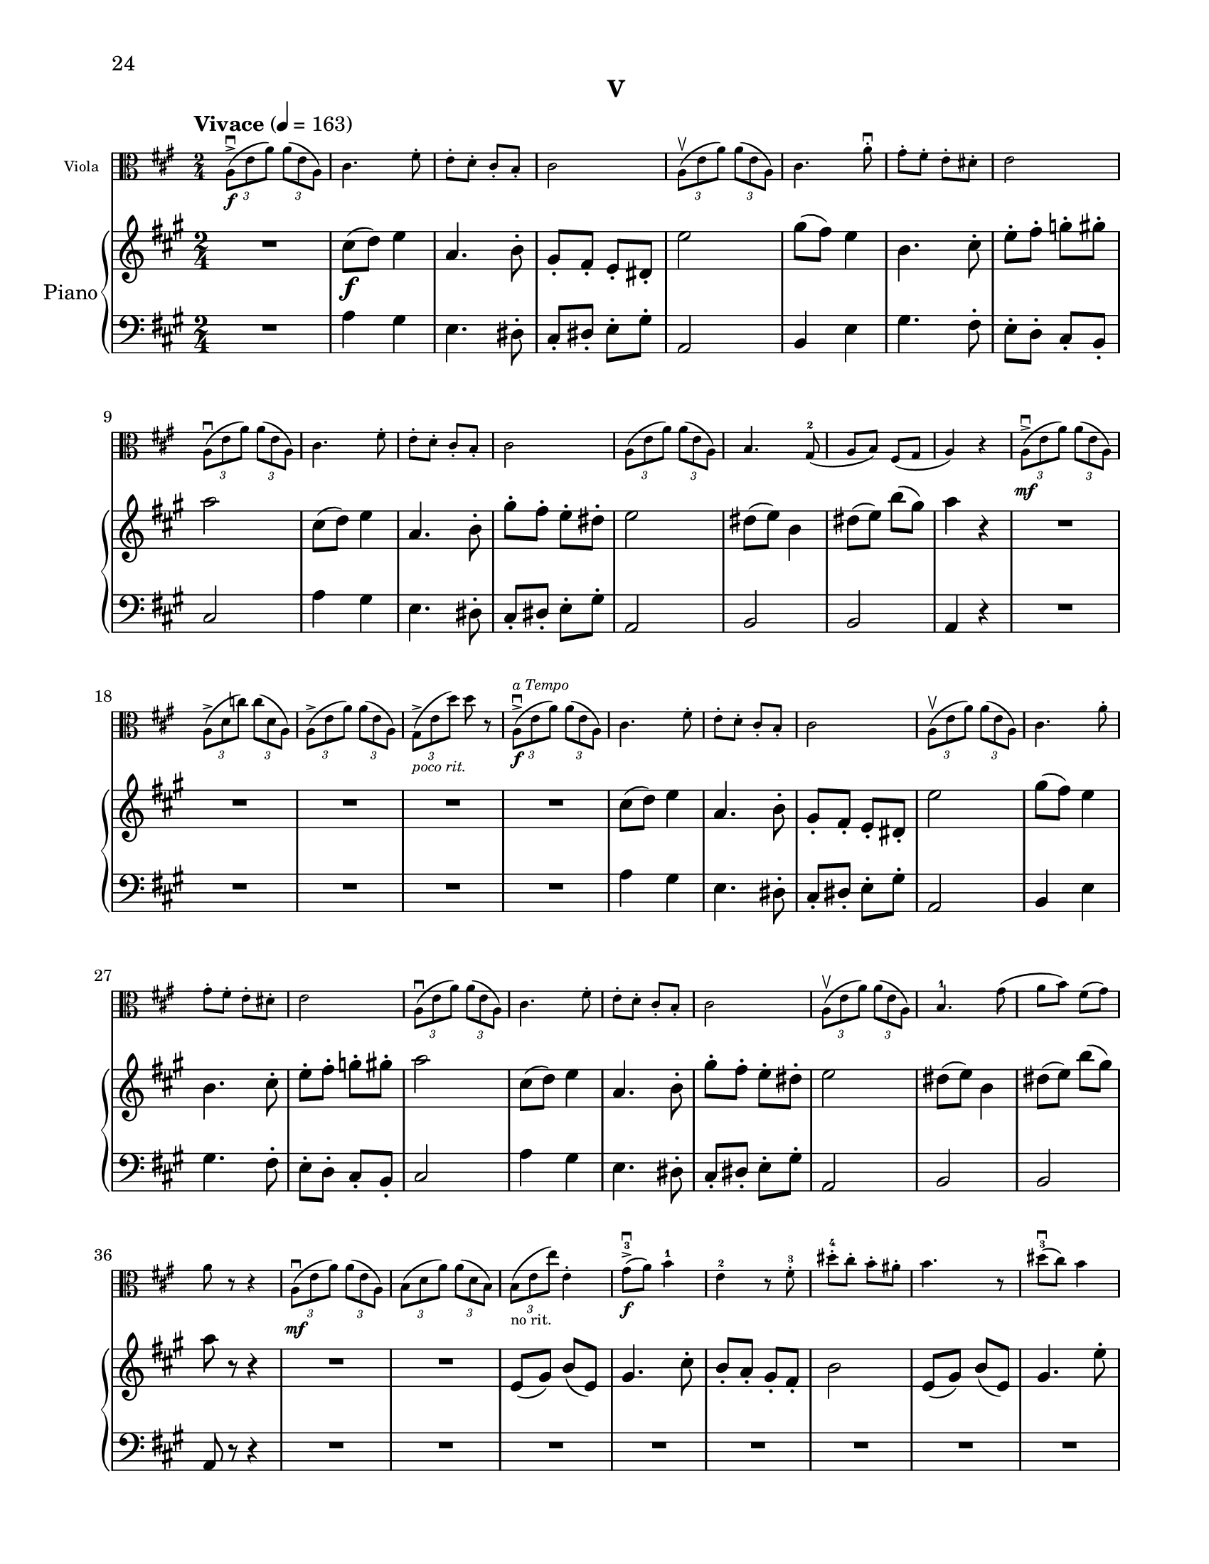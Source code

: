%=============================================
%   created by MuseScore Version: 1.3
%          Monday, June 30, 2014
%=============================================

\version "2.12.0"

#(set-default-paper-size "letter")
#(set-global-staff-size 19)

\paper {
  line-width    = 180\mm
  left-margin   = 20\mm
  top-margin    = 10\mm
  bottom-margin = 15\mm
  indent = 0 \mm 
  %%set to ##t if your score is less than one page: 
  ragged-last-bottom = ##f
  ragged-bottom = ##f  
  %page-count = 6
  first-page-number = 24
  print-first-page-number = ##t
  }

\header {
  subtitle = "V"
  tagline = ##f
}


AvoiceAA = \relative c'{
    \clef alto
    %barkeysig: 
    \key a \major 
    %bartimesig: 
    \time 2/4 
    \tempo "Vivace" 4 = 163  
    \repeat volta 2 { 
    \times 2/3{a8-> \downbow ( \f e' a)  } \times 2/3{a( e a,)  }      | % 1
    cis4. fis8-.       | % 2
    e-.  d-.  cis-.  b-.       | % 3
    cis2      | % 4
    \times 2/3{a8\upbow( e' a)  } \times 2/3{a( e a,)  }      | % 5
    cis4. a'8-.\downbow       | % 6
    gis-.  fis-.  e-.  dis-.       | % 7
    e2      | % 8
    \times 2/3{a,8\downbow( e' a)  } \times 2/3{a( e a,)  }      | % 9
    cis4. fis8-.       | % 10
    e-.  d-.  cis-.  b-.       | % 11
    cis2      | % 12
    \times 2/3{a8( e' a)  } \times 2/3{a( e a,)  }      | % 13
    b4. gis8-2(      | % 14
    a b) fis( gis      | % 15
    a4) r      | % 16
    \times 2/3{a8-> \mf \downbow ( e' a)  } \times 2/3{a( e a,)  }      | % 17
    \times 2/3{a-> ( d c')  } \times 2/3{c( d, a)  }      | % 18
    \times 2/3{a-> ( e' a)  } \times 2/3{a( e a,)  }      | % 19
    \times 2/3{gis-> _\markup{\italic "poco rit." } ( e' d')  } d r      | % 20
    \times 2/3{a,-> ^\markup{\italic "a Tempo"} \f \downbow ( e' a)  } \times 2/3{a( e a,)  }      | % 21
    cis4. fis8-.       | % 22
    e-.  d-.  cis-.  b-.       | % 23
    cis2      | % 24
    \times 2/3{a8 \upbow( e' a)  } \times 2/3{a( e a,)  }      | % 25
    cis4. a'8-.       | % 26
    gis-.  fis-.  e-.  dis-.       | % 27
    e2      | % 28
    \times 2/3{a,8( \downbow e' a)  } \times 2/3{a( e a,)  }      | % 29
    cis4. fis8-.       | % 30
    e-.  d-.  cis-.  b-.       | % 31
    cis2      | % 32
    \times 2/3{a8( \upbow e' a)  } \times 2/3{a( e a,)  }      | % 33
    b4.-1 gis'8(      | % 34
    a b) fis( gis)      | % 35
    a8 r r4     | % 36
    \times 2/3{a,8( \mf \downbow e' a)  } \times 2/3{a( e a,)  }      | % 37
    \times 2/3{b( d a')  } \times 2/3{a( d, b)  }      | % 38
    \times 2/3{b( _\markup{"no rit."}  e e')  } e,4-.       | % 39
    gis8->-3 \f \downbow ( a) b4-1      | % 40
    e,-2 r8 fis-.-3       | % 41
    dis'-.-4  cis-.  b-.  ais-.       | % 42
    b4. r8      | % 43
    dis-3( \downbow cis) b4      | % 44
    fis4. gis8-.-1       | % 45
    b-.  cis-.  d-.-1  dis-.-2       | % 46
    e4-3 \clef treble e'-0 -.  \clef alto      | % 47
    gis,,8-1( a) b4      | % 48
    e,-1 r8 fis-.-3       | % 49
    dis'-.  cis-.  b-.  ais-.       | % 50
    b4. r8      | % 51
    dis-3( \downbow cis) b4 } % end of repeat except alternate endings      | % 52
    \alternative{ 
    { fis4. gis8-- \mf \< |
      e8--  d--  cis--  b-- \! }     
    { fis'4. gis8-.-3 |
      b8-. cis-.  d-.-1  dis-.-2  } } %close alternatives       
    e4-.-3 e,,-- \mf    \bar "||"      | % 56
    %barkeysig: 
    \key c \major 
    \times 2/3{c8( a' e')  } \times 2/3{e( a, c,)  }      | % 57
    \times 2/3{c( a' e')  } \times 2/3{e( a, c,)  }      | % 58
    \times 2/3{c( g' ees')  } \times 2/3{a( ees g,)  }      | % 59
    \times 2/3{c,( g' ees')  } \times 2/3{a( ees g,)  }      | % 60
    \times 2/3{f-2( d' bes')  } \times 2/3{bes( d, f,)  }      | % 61
    \times 2/3{f( d' bes')  } \times 2/3{bes( d, f,)  }      | % 62
    \times 2/3{a-1( e' c')  } \times 2/3{c( e, a,)  }      | % 63
    b-. e'-. \times 2/3{<a, e'-.\harmonic> \< b( \upbow gis)  }      | % 64
    \clef treble
    \times 2/3{b( \f cis dis)  } \times 2/3{cis( dis e)  }      | % 65
    \times 2/3{b( cis dis)  } \times 2/3{e( fis gis)  }      | % 66
    \times 2/3{a( g f)  } \times 2/3{d( c b)  }      | % 67
    \clef alto
    \times 2/3{a( g f)  } \times 2/3{b( a g)  }      | % 68
    \times 2/3{e( f fis)  } \times 2/3{f( fis g)  }      | % 69
    \times 2/3{fis-1( g gis)  } \times 2/3{g-2( gis a)  }      | % 70
    \times 2/3{a( gis e)  } \times 2/3{d( c b)  }      | % 71
    \times 2/3{a( e' a)  } \times 2/3{a( e a,)  }      | % 72
    \times 2/3{b( d b')  } \times 2/3{b( d, b)  }      | % 73
    \times 2/3{b( d a')  } \times 2/3{a( d, b)  }      | % 74
    \times 2/3{c( d a')  } \times 2/3{a( d, c-1)  }          | % 75
    \clef treble
    \times 2/3{d-2( a' f')  } \times 2/3{f( a, d,)  }      | % 76
    \times 2/3{d( b' g')  } \times 2/3{g( b, d,)  }      | % 77
    \times 2/3{d-1( b' g')  } \times 2/3{g( b, d,)  }      | % 78
    \times 2/3{e( b' gis')  } \times 2/3{gis( b, e,)  }      | % 79
    f-. a'-. \times 2/3{<a, d-.\harmonic>  \ottava #1 \set Staff.ottavation = #"8va ad lib" g'( f)  }      | % 80
    \times 2/3{e( d c)  } \times 2/3{a( \> b c)  }      | % 81
    
    \times 2/3{d( \mf e fis)  } \times 2/3{e( fis g)  }      | % 82
    \times 2/3{gis( a b)  } \times 2/3{d( c b)  }      | % 83
    \times 2/3{e( d c)  } \times 2/3{b( a g)  }      | % 84
    \times 2/3{a( b c)  } \times 2/3{a( g f)  }      | % 85
    \times 2/3{d( f g)  } \times 2/3{a( e d)  }          | % 86
    \ottava #0
    \clef alto
    \times 2/3{a( ^\markup{ "loco" } \< gis e)  } \times 2/3{d( c b)  }      | % 87
    \times 2/3{a8-> \f \! ( e' a)  } \times 2/3{a( e a,)  }    \bar "||"      | % 88
    %barkeysig: 
    \key a \major 
    cis4. fis8-.       | % 89
    e-.  d-.  cis-.  b-.       | % 90
    cis2      | % 91
    \times 2/3{a8(\upbow e' a)  } \times 2/3{a( e a,)  }      | % 92
    cis4. a'8-.       | % 93
    gis-.  fis-.  e-.  dis-.       | % 94
    e2      | % 95
    \times 2/3{a,8( e' a)  } \times 2/3{a( e a,)  }      | % 96
    cis4. fis8-.       | % 97
    e-.  d-.  cis-.  b-.       | % 98
    cis2      | % 99
    \times 2/3{a8(\upbow  e' a)  } \times 2/3{a( e a,)  }      | % 100
    b4.-3 gis8-1(      | % 101
    a b) fis-4( gis)      | % 102
    a4 r      | % 103
    \times 2/3{a8-> \mf \downbow ( e' a)  } \times 2/3{a( e a,)  }      | % 104
    \times 2/3{a-> ( d c')  } \times 2/3{c( d, a)  }      | % 105
    \times 2/3{a-> ( e' a)  } \times 2/3{a( e a,)  }      | % 106
    \times 2/3{gis-> _\markup{\italic "poco rit." } ( e' d')  } e,8 r       | % 107
    \times 2/3{a,( ^\markup{\italic "a Tempo"} \f e' a)  } \times 2/3{a( e a,)  }      | % 108
    cis4.( fis8)       | % 109
    e( d) cis( b)       | % 110
    cis2      | % 111
    \times 2/3{a8( e' a)  } \times 2/3{a( e a,)  }      | % 112
    cis4.( a'8)       | % 113
    gis( fis) e( dis)      | % 114
    e2      | % 115
    \times 2/3{a,8( e' a)  } \times 2/3{a( e a,)  }      | % 116
    cis4.( fis8)       | % 117
    e( d) cis( b)       | % 118
    cis2      | % 119
    \times 2/3{a8( e' a)  } \times 2/3{a( e a,)  }      | % 120
    b4. gis'8(      | % 121
    a b) fis-- gis--      | % 122
    a4 r    \bar "||"      | % 123
    \pageBreak
    %barkeysig: 
    \key b \major 
    \tempo "Poco Meno Mosso" 4 = 132  
    b,16-.-1  \p b-.  dis-.  dis-.  fis-.  fis-.  cis'-.-2  cis-.       | % 124
    b8( dis e) cis16-.  cis-.       | % 125
    fis,-.-3  fis-.  a,-.-2  a-.  dis-.-1  dis-.  fis-.  fis-.       | % 126
    b2-3      | % 127
    c,16-.-1  c-.  e-.  e-.  g-.  g-.  d'-.-2  d-.       | % 128
    c8( d-3 b) a16-.  a-.       | % 129
    fis-.  fis-.  cis'-.-1  cis-.  dis-.  dis-.  b-.  b-.       | % 130
    ais4-3( fis'8) r      | % 131
    cis,,16-.-1 \mp dis-. e-. fis-. gis-.-1 ais-. b-. cis-.      | % 132
    fis->-4( e dis cis) d->-2( cis b a)      | % 133
    fis-.-1 gis-. ais-. b-. cis-. dis-. e-. fis-.      | % 134
    ais->( \> gis fis e) cis->-4( ^\markup{"III"} b a gis)      | % 135
    cis,4:16 \p <fis cis'>:16      | % 136
    <cis' a'>:16 <fis, cis'>:16      | % 137
    b:16 <b d>:16      | % 138
    <d fis>:16 <fis cis'>-.       | % 139
    <g,-3 b-1>:16 <e cis'>:16      | % 140
    <g d'>:16 <ees g>:16      | % 141
    <d d'>:16 <g b>:16      | % 142
    <gis eis'>:16 <eis' cis'>-.       | % 143
    <fis, ais>16-. \mf <fis ais>-.  <fis' b>-.  <fis b>-.  <fis, ais>-.  <fis ais>-.  <fis' b>-.  <fis b>-.       | % 144
    <fis, ais>-.  <fis ais>-.  <e' cis'>-.  <e cis'>-.  <fis, ais>-.  <fis ais>-.  <e' cis'>-.  <e cis'>-.       | % 145
    <fis, b>-.  <fis b>-.  <fis' dis'>-.  <fis dis'>-.  <fis, b>-.  <fis b>-.  <fis' dis'>-.  <fis dis'>-.       | % 146
    ais,( \< b-1 cis dis) e( fis gis ais)      | % 147
    \clef treble
    b-.-4 \f  b-.  dis-.  dis-.  fis-.  fis-.  cis-.  cis-.       | % 148
    b8( dis e) cis16-.  cis-.       | % 149
    fis,-.  fis-.  a-.  a-.  dis-.  dis-.  fis-.-1  fis-.       | % 150
    b2      | % 151
    c,16-.-2 ^\markup{"II"} c-.  e-.  e-.  g-.  g-.  d-.  d-.       | % 152
    c8( d b) a'16-.-4  a-.       | % 153
    fis-.-4  fis-.  cis-.  cis-.  dis-.  dis-.  b-.  b-.       | % 154
    ais4 <cis fis\harmonic >8 r      | % 155
    cis,16-. dis-. e-. fis-. gis-. ais-. b-. cis-.      | % 156
    fis->-4( e dis cis) d->-2( cis b a)      | % 157
    fis-.-1 gis-. ais-. b-. cis-. dis-. e-.-1 fis-.      | % 158
    ais->( gis fis e) cis->-4( b a gis)      | % 159
    cis4 r      | % 160
    a'16->-4 \> fis ^\markup{"restez"} cis a e4 \!     | % 161
    R2  | % 
    b''16->-4 \> fis ^\markup{"restez"} dis b fis4 \!     | % 163
    \clef alto
    r e16-1 \< fis g-1 a \!      | % 164
    ais \> g e-3 d c4 \!     | % 165
    r b16->-1( \downbow d g b)      | % 166
    gis,?4-1 r      | % 167
    r cis16->-1( \downbow fis ais cis)      | % 168
    ais,4-1 r      | % 169
    \clef treble
    b8-2( ^\markup {\upright  "ritard"} dis \> fis-1 ais)      | % 170
    fis4( <dis' b'>\fermata ) \!    \bar "||"     | % 171
    %barkeysig: 
    \clef alto
    \key a \major 
    \tempo "Tempo I" 4 = 163  
    \times 2/3{a,8-> ( \f e' a)  } \times 2/3{a( e a,)  }      | % 172
    cis4. fis8-. \upbow       | % 173
    e-. \upbow  d-. \upbow  cis-. \upbow  b-. \upbow       | % 174
    cis4 \downbow r     | % 175
    \times 2/3{a8( e' a)  } \times 2/3{a( e a,)  }      | % 176
    cis4. a'8-. \upbow       | % 177
    gis-. \upbow  fis-. \upbow  e-. \upbow  dis-. \upbow       | % 178
    e4 \downbow r    | % 179
    \times 2/3{a,8( e' a)  } \times 2/3{a( e a,)  }      | % 180
    cis4. fis8-. \upbow       | % 181
    e-. \upbow  d-. \upbow  cis-. \upbow  b-. \upbow       | % 182
    cis4\downbow r     | % 183
    \times 2/3{a8( e' a)  } \times 2/3{a( e a,)  }      | % 184
    b4. gis'8(      | % 185
    a b) fis( gis)      | % 186
    a4 r      | % 187
    \times 2/3{a,8( \mf e' a)  } \times 2/3{a( e a,)  }      | % 188
    \times 2/3{a-> ( d c')  } \times 2/3{c( d, a)  }      | % 189
    \times 2/3{a-> ( e' a)  } a8( e-2)      | % 190
    gis,4-1( ^\markup {\upright  "ritard"} e'      | % 191
    b') \tempo "Lento" 4 = 48  d~ \>     | % 192
    d16( e d e \! d32 e d e d e d)( e      | % 193
    d2\fermata )      | % 194
    r8 <cis-3 a'-4>16(\upbow \mf <b gis'> <a fis'> <gis-3 e'-4> <fis-1 d'-2> <e-3 cis'-4>)      | % 195
    <dis-1 b'-2>8 <c'-3 aes'-4>16( <bes g'> <aes f'> <g-3 ees'-4> <f-1 des'-2> <dis-3 b'-4>)      | % 196
    <cis-1 ais'-2>8 <ais'-3 fis'-4>16( <gis-1 e'-2> <fis-2 dis'-3> <e-1 cis'-2> <dis-3 b'-4> <cis-1 ais'-2>)      | % 197
    <ais-1 fis'-2>4 r      | % 198
    r2 \fermata ^\markup {\upright  "opt.\nimprov"}      | % 199
    <fis b>32-.  <fis b>-.  <fis dis'>-.  <fis dis'>-.  <cis' fis>-.  <cis fis>-.  <fis b>-.  <fis b>-.  <fis, cis'>-.-1  <fis cis'>-.  <fis d'>-.  <fis d'>-.  <cis'-2 g'-1>-.  <cis g'>-.  <fis cis'>-.-4  <fis cis'>-.       | % 200
    <b,-3 dis-1>4( ^\markup{"IV"} ^\markup{"III"} <b' fis'>-2)      | % 201
    r <fis d'-2> \f      | % 202
    <b,-1 gis'-3 e'-4>2 \fermata   \bar "||"     | % 203
    \tempo "Tempo I" 4 = 163  
    \times 2/3{a8-> ( e' a)  } \times 2/3{a( e a,)  }      | % 204
    cis4. fis8-.       | % 205
    e-.  d-.  cis-.  b-.       | % 206
    cis2      | % 207
    \times 2/3{a8(\upbow e' a)  } \times 2/3{a( e a,)  }      | % 208
    cis4. a'8-.       | % 209
    gis-.  fis-.  e-.  dis-.       | % 210
    e4 r     | % 211
    \times 2/3{a,8(\downbow e' a)  } \times 2/3{a( e a,)  }      | % 212
    cis4. fis8-.       | % 213
    e-.  d-.  cis-.  b-.       | % 214
    cis4-. cis--      | % 215
    \times 2/3{a8( e' a)  } \times 2/3{a( e a,)  }      | % 216
    b4. gis'8      | % 217
    a b \clef treble fis'-- _\markup{ "no rit." } gis--     | % 218
    a2-.  \bar "|." 
}% end of last bar in partorvoice

 

APnovoiceBA = \relative c'{
    \clef treble
    %staffkeysig
    \key a \major 
    %bartimesig: 
    \time 2/4 
    \repeat volta 2 { 
    R2  | % 
    cis'8( \f d) e4      | % 2
    a,4. b8-.       | % 3
    gis-.  fis-.  e-.  dis-.       | % 4
    e'2      | % 5
    gis8( fis) e4      | % 6
    b4. cis8-.       | % 7
    e-.  fis-.  g-.  gis-.       | % 8
    a2      | % 9
    cis,8( d) e4      | % 10
    a,4. b8-.       | % 11
    gis'-.  fis-.  e-.  dis-.       | % 12
    e2      | % 13
    dis8( e) b4      | % 14
    dis8( e) b'( gis)      | % 15
    a4 r      | % 16
    R2 *5  | % 
    cis,8( d) e4      | % 22
    a,4. b8-.       | % 23
    gis-.  fis-.  e-.  dis-.       | % 24
    e'2      | % 25
    gis8( fis) e4      | % 26
    b4. cis8-.       | % 27
    e-.  fis-.  g-.  gis-.       | % 28
    a2      | % 29
    cis,8( d) e4      | % 30
    a,4. b8-.       | % 31
    gis'-.  fis-.  e-.  dis-.       | % 32
    e2      | % 33
    dis8( e) b4      | % 34
    dis8( e) b'( gis)      | % 35
    a r r4      | % 36
    R2 *2  | % 
    e,8( gis) b( e,)      | % 39
    gis4. cis8-.       | % 40
    b-.  a-.  gis-.  fis-.       | % 41
    b2      | % 42
    e,8( gis) b( e,)      | % 43
    gis4. e'8-.       | % 44
    dis-.  cis-.  b-.  ais-.       | % 45
    b2      | % 46
    e,8( gis) b( e,)      | % 47
    gis4. cis8-.       | % 48
    b-.  a-.  gis-.  fis-.       | % 49
    b2      | % 50
    e,8( gis) b( e,)      | % 51
    fis4. dis'8 } % end of repeat except alternate endings        | % 52
  \alternative { 
    { e8( \mf fis) \< cis( dis) |
      e4 e, \! }
    { e'8( fis) cis( dis) |
      e4 gis, } }%close alternatives 
    R2     | % 57
    %barkeysig: 
    \key c \major 
    <e a>2~ \mf      | % 
    <e a>      | % 58
    <ees a>~      | % 59
    <ees a>      | % 60
    <d bes'>~      | % 61
    <d bes'>      | % 62
    <e a>      | % 63
    <e b'>      | % 64
    <dis b'>      | % 65
    <e c'>4 <e a>      | % 66
    <e c'>2      | % 67
    <d a'>4 <d g>      | % 68
    <e g>2~      | % 69
    <e g>4 <d f>      | % 70
    <e a>2~      | % 71
    <e a>      | % 72
    <d fis>~      | % 73
    <d fis>      | % 74
    <d a'>~      | % 75
    <d a'>      | % 76
    <d g>~      | % 77
    <d g>      | % 78
    <e gis>      | % 79
    <f a>      | % 80
    <e c'>      | % 81
    <d a'>4 <d a'>      | % 82
    <d f>2      | % 83
    <b e>4 <b e>      | % 84
    <d a'>2~      | % 85
    <d a'>4 <d b'>      | % 86
    <c a'>2~      | % 87
    <c a'>2      | % 88
    %barkeysig: 
    \key a \major 
    cis'8( \f d) e4      | % 89
    a,4. b8-.       | % 90
    gis-.  fis-.  e-.  dis-.       | % 91
    e'2      | % 92
    gis8( fis) e4      | % 93
    b4. cis8-.       | % 94
    e-.  fis-.  g-.  gis-.       | % 95
    a2      | % 96
    cis,8( d) e4      | % 97
    a,4. b8-.       | % 98
    gis'-.  fis-.  e-.  dis-.       | % 99
    e2      | % 100
    dis8( e) b4      | % 101
    dis8( e) b'( gis)      | % 102
    a4 r      | % 103
    R2 *5  | % 
    cis,8( d) e4      | % 109
    a,4. b8-.       | % 110
    gis-.  fis-.  e-.  dis-.       | % 111
    e'2      | % 112
    gis8( fis) e4      | % 113
    b4. cis8-.       | % 114
    e-.  fis-.  g-.  gis-.       | % 115
    a2      | % 116
    cis,8( d) e4      | % 117
    a,4. b8-.       | % 118
    gis'-.  fis-.  e-.  dis-.       | % 119
    e2      | % 120
    dis8( e) b4      | % 121
    dis8( e) b'( gis)      | % 122
    <cis, a'>4 r       | % 123
    %barkeysig: 
    \key b \major 
    R2  | % 
    dis,4~ <dis b'>      | % 125
    R2  | % 
    fis4~ <fis a>      | % 127
    R2  | % 
    c4~ <c c'>      | % 129
    r <cis fis>-.       | % 130
    r <cis ais'>-.       | % 131
    r <e gis>-.       | % 132
    <fis cis'>( <fis d'>)      | % 133
    r <fis ais>-.       | % 134
    fis( <cis cis'>)      | % 135
    <ais' cis>16-. \p <ais cis>-.  <b dis>-.  <b dis>-.  <cis e>-.  <cis e>-.  <cis fis>-.  <cis fis>-.       | % 136
    <fis a>-.  <fis a>-.  <e gis>-.  <e gis>-.  <d fis>-.  <d fis>-.  <cis e>-.  <cis e>-.       | % 137
    <b d>-.  <b d>-.  <cis e>-.  <cis e>-.  <d fis>-.  <d fis>-.  <d g>-.  <d g>-.       | % 138
    d,8( b' <fis' cis'>4-. )      | % 139
    <b, d>16-.  <b d>-.  <cis e>-.  <b e>-.  <dis fis>-.  <dis fis>-.  <e gis>-.  <e gis>-.       | % 140
    <g bes>-.  <g bes>-.  <f a>-.  <f a>-.  <ees g>-.  <ees g>-.  <d f>-.  <d f>-.       | % 141
    <gis, b>-.  <gis b>-.  <ais cis>-.  <ais cis>-.  <gis d'>-.  <gis d'>-.  <fis bis>-.  <fis bis>-.       | % 142
    eis8( cis' <cis' gis'>4-. )      | % 143
    r \mf <fis,, ais>      | % 144
    r <fis e'>      | % 145
    R2  | % 
    <dis b'>2      | % 147
    R2 \f | % 
    dis4~ <dis b'>      | % 149
    R2  | % 
    fis4~ <fis a>      | % 151
    R2  | % 
    c4~ <c c'>      | % 153
    r <cis fis>      | % 154
    r <cis ais'>      | % 155
    r <e gis>      | % 156
    <fis cis'> <fis d'>      | % 157
    r <fis ais>      | % 158
    <cis fis> <cis cis'>      | % 159
    r cis~      | % 160
    <cis a'> <ais e'>      | % 161
    r d~      | % 162
    <d b'> <fis cis'>      | % 163
    <d g>~ <g cis>      | % 164
    <g bes>~ <g ees'>      | % 165
    r <d d'>      | % 166
    r gis16( cis eis gis)      | % 167
    r4 <ais, fis'>      | % 168
    r fis16( ais cis e)      | % 169
    R2 \> | % 
    dis,4~ <dis b'>\fermata \!      | % 171
    %barkeysig: 
    \key a \major 
    R2  | % 
    cis'8( \f d) e4      | % 173
    a,4. b8-.       | % 174
    gis-.  fis-.  e-.  dis-.       | % 175
    e'2      | % 176
    gis8( fis) e4      | % 177
    b4. cis8-.       | % 178
    e-.  fis-.  g-.  gis-.       | % 179
    a2      | % 180
    cis,8( d) e4      | % 181
    a,4. b8-.       | % 182
    gis'-.  fis-.  e-.  dis-.       | % 183
    e2      | % 184
    dis8( e) b4      | % 185
    dis8( e) b'( gis)      | % 186
    <cis, g' a>4 r      | % 187
    R2 *15  | % 
     | % 202
    R2 *2  | % 
    cis8( \f d) e4      | % 205
    a,4. b8-.       | % 206
    gis-.  fis-.  e-.  dis-.       | % 207
    e'2      | % 208
    gis8( fis) e4      | % 209
    b4. cis8-.       | % 210
    e-.  fis-.  g-.  gis-.       | % 211
    a2      | % 212
    cis,8( d) e4      | % 213
    a,4. b8-.       | % 214
    gis'-.  fis-.  e-.  dis-.       | % 215
    e2      | % 216
    dis8( e) b4      | % 217
    dis8( e) b'( _\markup{ "no rit." } gis)     | % 218
    <cis, a'>4 r \bar "|." 
}% end of last bar in partorvoice

 

AvoiceCA = \relative c{
    \clef bass
    %staffkeysig
    \key a \major 
    \repeat volta 2 { 
    %barkeysig: 
    \key a \major 
    %bartimesig: 
    \time 2/4 
    R2  | % 
    a'4 gis      | % 2
    e4. dis8-.       | % 3
    cis-.  dis-.  e-.  gis-.       | % 4
    a,2      | % 5
    b4 e      | % 6
    gis4. fis8-.      | % 7
    e-. d-. cis-. b-.      | % 8
    cis2      | % 9
    a'4 gis      | % 10
    e4. dis8-.       | % 11
    cis-.  dis-.  e-.  gis-.       | % 12
    a,2      | % 13
    b      | % 14
    b      | % 15
    a4 r      | % 16
    R2 *5  | % 
    a'4 gis      | % 22
    e4. dis8-.       | % 23
    cis-.  dis-.  e-.  gis-.       | % 24
    a,2      | % 25
    b4 e      | % 26
    gis4. fis8-.      | % 27
    e-. d-. cis-. b-.      | % 28
    cis2      | % 29
    a'4 gis      | % 30
    e4. dis8-.       | % 31
    cis-.  dis-.  e-.  gis-.       | % 32
    a,2      | % 33
    b      | % 34
    b      | % 35
    a8 r r4      | % 36
    R2 *16 } % end of repeat except alternate endings| % 
  \alternative {
    { R2 |
      R2 }    
    {  R2 |
    R2 } } %close alternatives 
    R2
    %barkeysig: 
    \key c \major 
    <a c'>2~      | % 57
    <a c'>      | % 58
    <g c'>~      | % 59
    <g c'>      | % 60
    <bes, f''>~      | % 61
    <bes f''>      | % 62
    <e c''>      | % 63
    <gis b'>      | % 64
    <fis a'>      | % 65
    <c' gis'>4 <cis a'>      | % 66
    <a a'>2      | % 67
    <fis a'>4 <b d'>      | % 68
    <g c'>2~      | % 69
    <g c'>4 <d' a'>      | % 70
    <a c'>2~      | % 71
    <a c'>      | % 72
    <b d'>~      | % 73
    <b d'>      | % 74
    <f c''>~      | % 75
    <f c''>      | % 76
    <b b'>~      | % 77
    <b b'>      | % 78
    <gis b'>      | % 79
    <cis cis'>      | % 80
    <c g'>      | % 81
    <fis, a'>4 <fis a'>      | % 82
    <gis b'>2      | % 83
    <d g'>4 <d' g>      | % 84
    <a f'>2~      | % 85
    <a f'>4 <a e'>      | % 86
    <a e'>2~      | % 87
    <a e'>2      | % 88
    %barkeysig: 
    \key a \major 
    a'4 gis      | % 89
    e4. dis8-.       | % 90
    cis-.  dis-.  e-.  gis-.       | % 91
    a,2      | % 92
    b4 e      | % 93
    gis4. fis8-.      | % 94
    e-. d-. cis-. b-.      | % 95
    cis2      | % 96
    a'4 gis      | % 97
    e4. dis8-.       | % 98
    cis-.  dis-.  e-.  gis-.       | % 99
    a,2      | % 100
    b      | % 101
    b      | % 102
    a4 r      | % 103
    R2 *5  | % 
    a'4 gis      | % 109
    e4. dis8-.       | % 110
    cis-.  dis-.  e-.  gis-.       | % 111
    a,2      | % 112
    b4 e      | % 113
    gis4. fis8-.      | % 114
    e-. d-. cis-. b-.      | % 115
    cis2      | % 116
    a'4 gis      | % 117
    e4. dis8-.       | % 118
    cis-.  dis-.  e-.  gis-.       | % 119
    a,2      | % 120
    b      | % 121
    b      | % 122
    <e a>4 a,        | % 123
    %barkeysig: 
    \key b \major 
    b4~ \p <b fis'>~      | % 124
    <b fis'>2      | % 125
    dis,4~ <dis a''>~      | % 126
    <dis a''>2      | % 127
    e4~ <e g'>~      | % 128
    <e g'>2      | % 129
    fis4~ <fis ais'>-.       | % 130
    cis'~ <cis fis>-.       | % 131
    cis~ \mp <cis cis'>-.       | % 132
    <cis ais'>( <b b'>)      | % 133
    fis~ <fis cis''>-.       | % 134
    <ais fis'>( <gis e'>)      | % 135
    <cis fis>8-.  <cis fis>-.  <cis fis>-.  <cis fis>-.       | % 136
    <cis fis>-.  <cis fis>-.  <cis ais'>-.  <cis ais'>-.       | % 137
    <b fis'>-.  <b fis'>-.  <b fis'>-.  <b fis'>-.       | % 138
    <b fis'>4( <fis a'>-. )      | % 139
    <b g'>8-.  <b g'>-.  <cis e>-.  <cis e>-.       | % 140
    <g d'>-.  <g d'>-.  <c g'>-.  <c g'>-.       | % 141
    <b g'>-.  <b g'>-.  <b g'>-.  <b g'>-.       | % 142
    eis,4( gis'-. )      | % 143
    cis,~ \mf <cis fis>      | % 144
    fis,~ <fis cis''>      | % 145
    b~ <b fis'>~      | % 146
    <b fis'>2      | % 147
    b4~ <b fis'>~      | % 148
    <b fis'>2      | % 149
    dis,4~ <dis a''>~      | % 150
    <dis a''>2      | % 151
    e4~ <e g'>~      | % 152
    <e g'>2      | % 153
    fis4~ <fis ais'>      | % 154
    cis'~ <cis fis>      | % 155
    cis~ <cis cis'>      | % 156
    <cis ais'> <b b'>      | % 157
    fis~ <fis cis''>      | % 158
    <ais fis'> <gis e'>      | % 159
    cis~ <cis fis>~      | % 160
    <cis fis> <cis e>      | % 161
    b16( cis dis e) <b fis'>4~      | % 162
    <b fis'> <fis a'>      | % 163
    <b g'>16( g a b) <cis e>4      | % 164
    <g d'> <c g'>16( d e fis)      | % 165
    b,( cis dis fis) <b, g'>4      | % 166
    <eis, cis'>~ eis      | % 167
    cis'~ <cis fis>      | % 168
    <fis, cis'> r      | % 169
    b~ ^\markup {\upright  "ritard"} <b fis'>~      | % 170
    <b fis'>2     | % 171
    %barkeysig: 
    \key a \major 
    R2  | % 
    a'4 gis      | % 173
    e4. dis8-.       | % 174
    cis-.  dis-.  e-.  gis-.       | % 175
    a,2      | % 176
    b4 e      | % 177
    gis4. fis8-.      | % 178
    e-. d-. cis-. b-.      | % 179
    cis2      | % 180
    a'4 gis      | % 181
    e4. dis8-.       | % 182
    cis-.  dis-.  e-.  gis-.       | % 183
    a,2      | % 184
    b      | % 185
    b      | % 186
    r4 r      | % 187
    R2 *15      | % 202
    R2 *2  | % 
    a'4 gis      | % 205
    e4. dis8-.       | % 206
    cis-.  dis-.  e-.  gis-.       | % 207
    a,2      | % 208
    b4 e      | % 209
    gis4. fis8-.      | % 210
    e-. d-. cis-. b-.      | % 211
    cis2      | % 212
    a'4 gis      | % 213
    e4. dis8-.       | % 214
    cis-.  dis-.  e-.  gis-.       | % 215
    a,2      | % 216
    b      | % 217
    b      | % 218
    r4 a-.  \bar "|." 
}% end of last bar in partorvoice


\score { 
    << 
        \context Staff \with {
          fontSize = #-3
          \override StaffSymbol #'staff-space = #(magstep -3)
        }
          <<
        \set Staff.instrumentName="Viola" 
                \context Voice = AvoiceAA \AvoiceAA
            >>



            \context PianoStaff <<
            \set PianoStaff.instrumentName="Piano" 
                \context Staff = APnopartB << 
                    \context Voice = APnovoiceBA \APnovoiceBA
                    \set Staff.instrumentName = #""
                    \set Staff.shortInstrumentName = #""
                >>


                \context Staff = ApartC << 
                    \context Voice = AvoiceCA \AvoiceCA
                    \set Staff.instrumentName = #""
                    \set Staff.shortInstrumentName = #""
                >>


            >> %end of PianoStaffA


      \set Score.skipBars = ##t
       #(set-accidental-style 'modern-cautionary)
      \set Score.markFormatter = #format-mark-box-letters %%boxed rehearsal-marks
      \set Score.pedalSustainStyle = #'mixed 
       %% make spanners comprise the note it end on, so that there is no doubt that this note is included.
       \override Score.TrillSpanner #'(bound-details right padding) = #-2
      \override Score.TextSpanner #'(bound-details right padding) = #-1
      %% Lilypond's normal textspanners are too weak:  
      \override Score.TextSpanner #'dash-period = #1
      \override Score.TextSpanner #'dash-fraction = #0.5
      %% lilypond chordname font, like mscore jazzfont, is both far too big and extremely ugly (olagunde@start.no):
      \override Score.ChordName #'font-family = #'roman 
      \override Score.ChordName #'font-size =#0 
  >>
}%% end of score-block 
